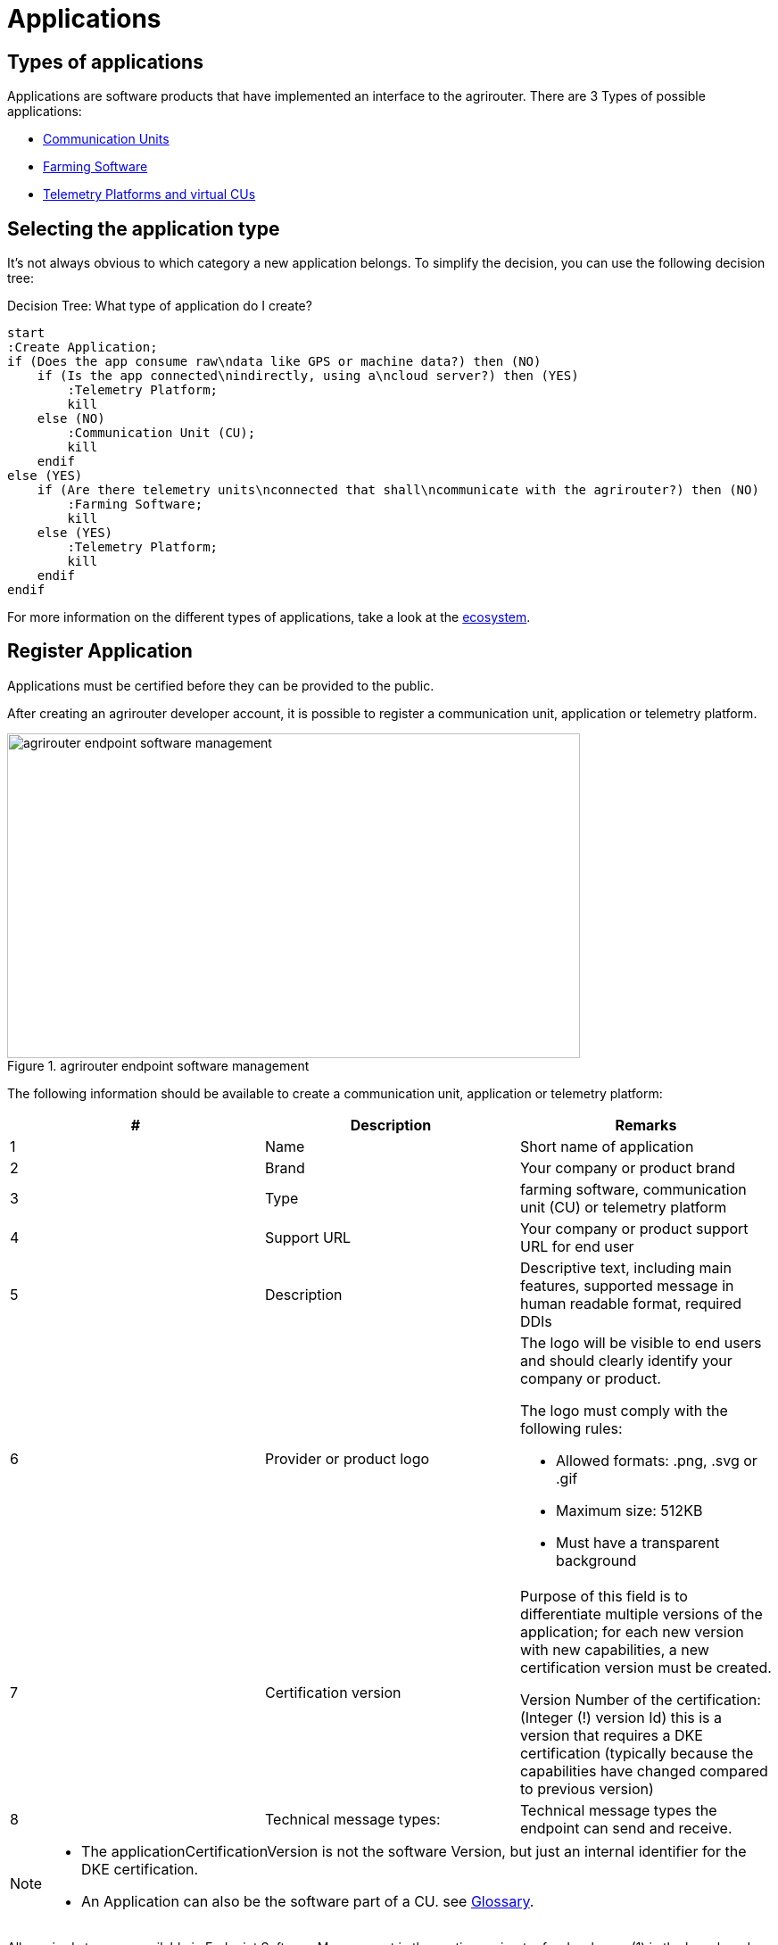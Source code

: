 = Applications
:imagesdir: _images/


== Types of applications

Applications are software products that have implemented an interface to the agrirouter. There are 3 Types of possible applications:

* xref:ecosystem.adoc#communication_units[Communication Units]
* xref:ecosystem.adoc#farming_software[Farming Software]
* xref:ecosystem.adoc#telemetry_platform_and_virtual_cus[Telemetry Platforms and virtual CUs]


== Selecting the application type

It’s not always obvious to which category a new application belongs. To simplify the decision, you can use the following decision tree:

.Decision Tree: What type of application do I create?
[plantuml,decisiontree_apptype,svg]
----

start
:Create Application;
if (Does the app consume raw\ndata like GPS or machine data?) then (NO)
    if (Is the app connected\nindirectly, using a\ncloud server?) then (YES)
        :Telemetry Platform;
        kill
    else (NO)
        :Communication Unit (CU);
        kill
    endif
else (YES)
    if (Are there telemetry units\nconnected that shall\ncommunicate with the agrirouter?) then (NO)
        :Farming Software;
        kill
    else (YES)
        :Telemetry Platform;
        kill
    endif
endif
    
----

For more information on the different types of applications, take a look at the xref:./ecosystem.adoc[ecosystem].

[#register]
== Register Application

Applications must be certified before they can be provided to the public.

After creating an agrirouter developer account, it is possible to register a communication unit, application or telemetry platform.

.agrirouter endpoint software management
image::ig1/image5.png[agrirouter endpoint software management,642,364]

The following information should be available to create a communication unit, application or telemetry platform:

[cols=",,",options="header",]
|===============================================================================================================================================================================================
|# |Description |Remarks
|1 |Name |Short name of application
|2 |Brand |Your company or product brand
|3 |Type |farming software, communication unit (CU) or telemetry platform
|4 |Support URL |Your company or product support URL for end user
|5 |Description |Descriptive text, including main features, supported message in human readable format, required DDIs
|6 |Provider or product logo a|
The logo will be visible to end users and should clearly identify your company or product.

The logo must comply with the following rules:

• Allowed formats: .png, .svg or .gif

• Maximum size: 512KB

• Must have a transparent background

|7 |Certification version a|
Purpose of this field is to differentiate multiple versions of the application; for each new version with new capabilities, a new certification version must be created.

Version Number of the certification: (Integer (!) version Id) this is a version that requires a DKE certification (typically because the capabilities have changed compared to previous version)

|8 |Technical message types: |Technical message types the endpoint can send and receive.
|===============================================================================================================================================================================================
[NOTE]
====
* The applicationCertificationVersion is not the software Version, but just an internal identifier for the DKE certification.

* An Application can also be the software part of a CU. see xref:./glossary.adoc[Glossary].
====


All required steps are available in Endpoint Software Management in the section agrirouter for developers (1) in the launch pad:

* List of existing applications (2)
* Registration of new application (3)
* Details on application (4)
* Application versions (5)
* Creation of new application version (6)

.agrirouter application registration
image::ig1/image7.png[agrirouter application registration,467,513]



After a new version has been created, the supported capabilities for this version can be defined. With the button "New", the technical message types supported by this application version can be selected. Finally, the direction (send/receive) of the capabilities must be specified before the version can be submitted.

After submitting, DKE will receive a notification and set the status to _Approved for Testing_, so that instances of this endpoint can be onboarded. Please also send an email to support@my-agrirouter.com, once you created a new software version that shall be approved for testing.

[NOTE]
====
Please be aware of xref:../partner-process/service-support.adoc#contact[support business hours].
====

.agrirouter warning
image::ig1/image8.png[agrirouter warning,391,126]

Once the request has been submitted by the application developer (the status of the certification request changes to __submitted__),

* it can no longer be changed by the application developer
* the agrirouter shall create a unique certification version ID
* both IDs shall be displayed in the detail view of the certification request

== Application certification

Every application (communication unit, farming software or telemetry platform) has to be certified by the DKE or a trusted partner of the DKE. During this certification every application gets a unique certification identifier. This identifier ensures that the certification can only be applied to the single version of the application.

The certification shall disclose name, version information and supported technical message types, in order to allow the agrirouter to check whether the application supports a certain technical message type and to properly display the name of the application as an endpoint in an end-user’s account after registration of an instance of the endpoint.


All information on certification can be found xref:./certification.adoc[here].

The certification also ensures that there will be a unique ID for the application which the application can send to the agrirouter in order to allow the agrirouter to look up its capabilities.

The certification allows the agrirouter to check the state of the application with a given ID. The agrirouter needs that to make sure that only certified apps communicate with the productive platform.

.Workflow for application certification; status flow
[plantuml,decisiontree_application_certification,svg]
----
skinparam padding 0

[*] -> New
New -> Submitted
Submitted -> Rejected
state "Approved for testing" as testing
Submitted -> testing
testing -> Approved
Approved -> Blocked
Blocked -> Approved
Blocked -> Rejected
Rejected -> [*]
----

This certification needs to be done initially once for each application before instances of the application may be registered within end-user accounts.

After the initial certification, each time changes to the capabilities are made in subsequent releases, a new certification is required for the new version of the application.

The app provider has to create a new version in the agrirouter user interface. This new version has the initial status _New_.

Once he selected all the desired capabilities for the new version, he can submit this version and the status changes to _submitted._

DKE initially decides if this version can be certified and sets the status to _Approved for testing_.

An application developer and his listed test customers can now onboard instances of the new application version.

After testing, the app provider can certify his app to set it to _approved_. Now everyone can onboard instances of the app.

If the app provider decides that an app version is outdated, he can set the status for this app to _Blocked_ and instances of this app will no longer be able to send messages to or receive messages from the agrirouter. If the test fails, the app cannot be approved for testing or an app is finally blocked, the status will be set to _Rejected_.

[IMPORTANT]
====
 * For communication it is indispensable that this certification id is transmitted with the onboarding request and the capabilities message. The developer is obliged to store this certification id as well as the application id securely in every delivered application or application instance. The storage has to be encrypted.

 * The agrirouter will not provide functionality to validate that applications correctly handle the exchanged data content. Certification partners only certify the capabilities of an application for implementing the agrirouter communication protocol, meeting some requirements. DKE and the agrirouter support team is not allowed to take a look inside the message body.
====

== Approval of the application certification

For all certification requests in status _submitted_, agrirouter administrators are able to change the status:

* either to rejected, making further processing impossible, or
* it can be set to _Approved for Testing_ if the certification request was successful.

In status _Approved for Testing_, application developers can xref:./invite-testers.adoc[register farmers’ accounts as test accounts]. If a certification version is in status _Approved for Testing_, instances with this certification version can be registered in these test accounts and an external test can be started. The developers account automatically is an end user account that is a test account. This means that a developer can onboard an endpoint in his account.

Using other accounts is not possible, because the certification version is not yet approved by DKE for public use. When the certification request is in status _Approved for Testing_, the agrirouter administrator can either finally set the status of the request to _Approved_ in case of successful testing or _rejected_ if testing was not successful.

